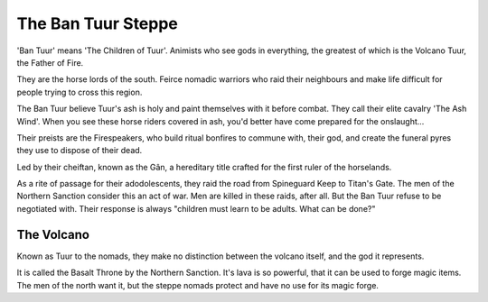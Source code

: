 ###################
The Ban Tuur Steppe
###################
'Ban Tuur' means 'The Children of Tuur'. Animists who see gods in everything,
the greatest of which is the Volcano Tuur, the Father of Fire.

They are the horse lords of the south. Feirce nomadic warriors who raid their
neighbours and make life difficult for people trying to cross this region.

.. NOTE: Removed another expletive from this paragraph and replaced it with a
         dramatic-sounding sentance
The Ban Tuur believe Tuur's ash is holy and paint themselves with it before
combat. They call their elite cavalry 'The Ash Wind'. When you see these horse
riders covered in ash, you'd better have come prepared for the onslaught...

Their preists are the Firespeakers, who build ritual bonfires to commune with,
their god, and create the funeral pyres they use to dispose of their dead.

Led by their cheiftan, known as the Gân, a hereditary title crafted for the
first ruler of the horselands.

As a rite of passage for their adodolescents, they raid the road from Spineguard
Keep to Titan's Gate. The men of the Northern Sanction consider this an act of
war. Men are killed in these raids, after all. But the Ban Tuur refuse to be
negotiated with. Their response is always "children must learn to be adults.
What can be done?"

The Volcano
-----------
Known as Tuur to the nomads, they make no distinction between the volcano
itself, and the god it represents.

It is called the Basalt Throne by the Northern Sanction. It's lava is so
powerful, that it can be used to forge magic items. The men of the north want
it, but the steppe nomads protect and have no use for its magic forge.
